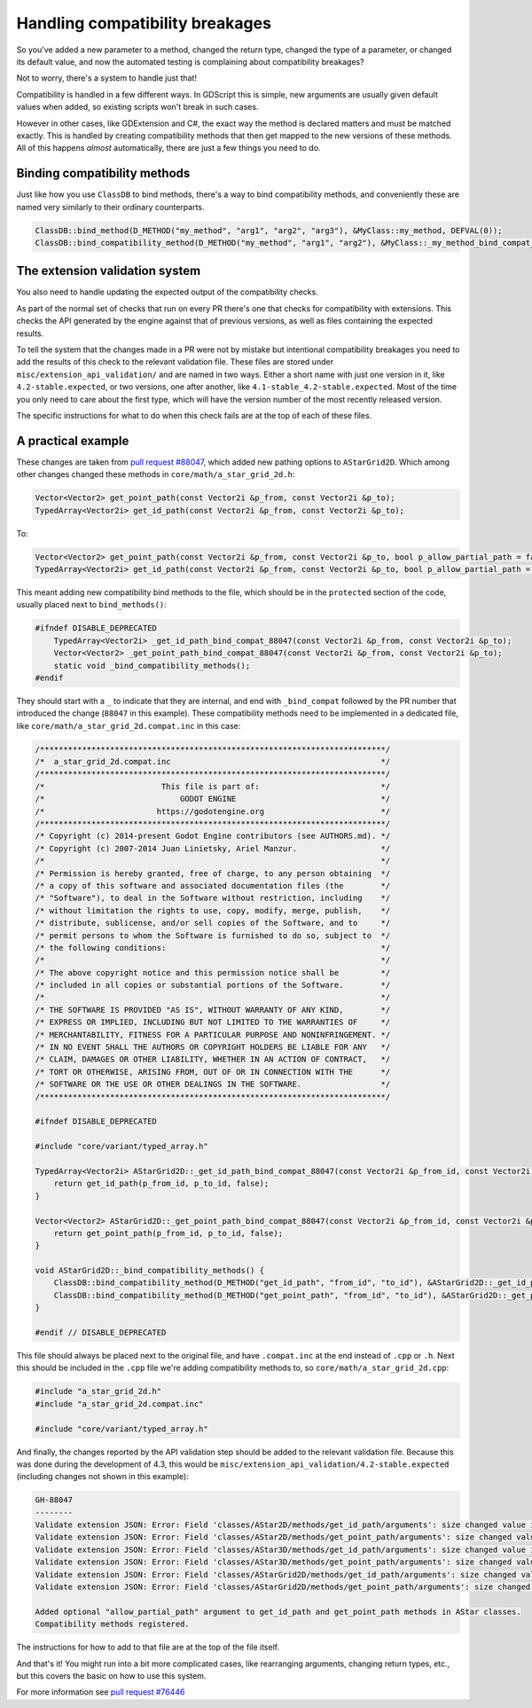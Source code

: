 .. _doc_handling_compatibility_breakages:

Handling compatibility breakages
=================================

So you've added a new parameter to a method, changed the return type,
changed the type of a parameter, or changed its default value,
and now the automated testing is complaining about compatibility breakages?

Not to worry, there's a system to handle just that!

Compatibility is handled in a few different ways. In GDScript this is simple,
new arguments are usually given default values when added, so existing scripts
won't break in such cases.

However in other cases, like GDExtension and C#, the exact way the method is
declared matters and must be matched exactly. This is handled by creating
compatibility methods that then get mapped to the new versions of these
methods. All of this happens *almost* automatically, there are just a few
things you need to do.

Binding compatibility methods
-----------------------------

Just like how you use ``ClassDB`` to bind methods, there's a way to bind
compatibility methods, and conveniently these are named very similarly to their
ordinary counterparts.

.. code-block:: cpp

    ClassDB::bind_method(D_METHOD("my_method", "arg1", "arg2", "arg3"), &MyClass::my_method, DEFVAL(0));
    ClassDB::bind_compatibility_method(D_METHOD("my_method", "arg1", "arg2"), &MyClass::_my_method_bind_compat_1234);

The extension validation system
-------------------------------

You also need to handle updating the expected output of the compatibility checks.

As part of the normal set of checks that run on every PR there's one that checks for compatibility with extensions.
This checks the API generated by the engine against that of previous versions, as well as files containing the expected
results.

To tell the system that the changes made in a PR were not by mistake but intentional compatibility breakages you need
to add the results of this check to the relevant validation file. These files are stored under ``misc/extension_api_validation/``
and are named in two ways. Either a short name with just one version in it, like ``4.2-stable.expected``, or two versions,
one after another, like ``4.1-stable_4.2-stable.expected``. Most of the time you only need to care about the first type, which will
have the version number of the most recently released version.

The specific instructions for what to do when this check fails are at the top of each of these files.

A practical example
-------------------

These changes are taken from `pull request #88047 <https://github.com/godotengine/godot/pull/88047>`_, which added
new pathing options to ``AStarGrid2D``. Which among other changes changed these methods in ``core/math/a_star_grid_2d.h``:

.. code-block:: cpp

    Vector<Vector2> get_point_path(const Vector2i &p_from, const Vector2i &p_to);
    TypedArray<Vector2i> get_id_path(const Vector2i &p_from, const Vector2i &p_to);

To:

.. code-block:: cpp

    Vector<Vector2> get_point_path(const Vector2i &p_from, const Vector2i &p_to, bool p_allow_partial_path = false);
    TypedArray<Vector2i> get_id_path(const Vector2i &p_from, const Vector2i &p_to, bool p_allow_partial_path = false);

This meant adding new compatibility bind methods to the file, which should be in the ``protected`` section of
the code, usually placed next to ``bind_methods()``:

.. code-block:: cpp

    #ifndef DISABLE_DEPRECATED
        TypedArray<Vector2i> _get_id_path_bind_compat_88047(const Vector2i &p_from, const Vector2i &p_to);
        Vector<Vector2> _get_point_path_bind_compat_88047(const Vector2i &p_from, const Vector2i &p_to);
        static void _bind_compatibility_methods();
    #endif

They should start with a ``_`` to indicate that they are internal, and end with ``_bind_compat`` followed by the PR number
that introduced the change (``88047`` in this example). These compatibility methods need to be implemented in a dedicated file,
like ``core/math/a_star_grid_2d.compat.inc`` in this case:

.. code-block:: cpp

    /**************************************************************************/
    /*  a_star_grid_2d.compat.inc                                             */
    /**************************************************************************/
    /*                         This file is part of:                          */
    /*                             GODOT ENGINE                               */
    /*                        https://godotengine.org                         */
    /**************************************************************************/
    /* Copyright (c) 2014-present Godot Engine contributors (see AUTHORS.md). */
    /* Copyright (c) 2007-2014 Juan Linietsky, Ariel Manzur.                  */
    /*                                                                        */
    /* Permission is hereby granted, free of charge, to any person obtaining  */
    /* a copy of this software and associated documentation files (the        */
    /* "Software"), to deal in the Software without restriction, including    */
    /* without limitation the rights to use, copy, modify, merge, publish,    */
    /* distribute, sublicense, and/or sell copies of the Software, and to     */
    /* permit persons to whom the Software is furnished to do so, subject to  */
    /* the following conditions:                                              */
    /*                                                                        */
    /* The above copyright notice and this permission notice shall be         */
    /* included in all copies or substantial portions of the Software.        */
    /*                                                                        */
    /* THE SOFTWARE IS PROVIDED "AS IS", WITHOUT WARRANTY OF ANY KIND,        */
    /* EXPRESS OR IMPLIED, INCLUDING BUT NOT LIMITED TO THE WARRANTIES OF     */
    /* MERCHANTABILITY, FITNESS FOR A PARTICULAR PURPOSE AND NONINFRINGEMENT. */
    /* IN NO EVENT SHALL THE AUTHORS OR COPYRIGHT HOLDERS BE LIABLE FOR ANY   */
    /* CLAIM, DAMAGES OR OTHER LIABILITY, WHETHER IN AN ACTION OF CONTRACT,   */
    /* TORT OR OTHERWISE, ARISING FROM, OUT OF OR IN CONNECTION WITH THE      */
    /* SOFTWARE OR THE USE OR OTHER DEALINGS IN THE SOFTWARE.                 */
    /**************************************************************************/

    #ifndef DISABLE_DEPRECATED

    #include "core/variant/typed_array.h"

    TypedArray<Vector2i> AStarGrid2D::_get_id_path_bind_compat_88047(const Vector2i &p_from_id, const Vector2i &p_to_id) {
        return get_id_path(p_from_id, p_to_id, false);
    }

    Vector<Vector2> AStarGrid2D::_get_point_path_bind_compat_88047(const Vector2i &p_from_id, const Vector2i &p_to_id) {
        return get_point_path(p_from_id, p_to_id, false);
    }

    void AStarGrid2D::_bind_compatibility_methods() {
        ClassDB::bind_compatibility_method(D_METHOD("get_id_path", "from_id", "to_id"), &AStarGrid2D::_get_id_path_bind_compat_88047);
        ClassDB::bind_compatibility_method(D_METHOD("get_point_path", "from_id", "to_id"), &AStarGrid2D::_get_point_path_bind_compat_88047);
    }

    #endif // DISABLE_DEPRECATED

This file should always be placed next to the original file, and have ``.compat.inc`` at the end instead of ``.cpp`` or ``.h``.
Next this should be included in the ``.cpp`` file we're adding compatibility methods to, so ``core/math/a_star_grid_2d.cpp``:

.. code-block:: cpp

    #include "a_star_grid_2d.h"
    #include "a_star_grid_2d.compat.inc"

    #include "core/variant/typed_array.h"

And finally, the changes reported by the API validation step should be added to the relevant validation file. Because this was
done during the development of 4.3, this would be ``misc/extension_api_validation/4.2-stable.expected`` (including changes not shown in
this example):

.. code-block:: text

    GH-88047
    --------
    Validate extension JSON: Error: Field 'classes/AStar2D/methods/get_id_path/arguments': size changed value in new API, from 2 to 3.
    Validate extension JSON: Error: Field 'classes/AStar2D/methods/get_point_path/arguments': size changed value in new API, from 2 to 3.
    Validate extension JSON: Error: Field 'classes/AStar3D/methods/get_id_path/arguments': size changed value in new API, from 2 to 3.
    Validate extension JSON: Error: Field 'classes/AStar3D/methods/get_point_path/arguments': size changed value in new API, from 2 to 3.
    Validate extension JSON: Error: Field 'classes/AStarGrid2D/methods/get_id_path/arguments': size changed value in new API, from 2 to 3.
    Validate extension JSON: Error: Field 'classes/AStarGrid2D/methods/get_point_path/arguments': size changed value in new API, from 2 to 3.

    Added optional "allow_partial_path" argument to get_id_path and get_point_path methods in AStar classes.
    Compatibility methods registered.

The instructions for how to add to that file are at the top of the file itself.

And that's it! You might run into a bit more complicated cases, like rearranging arguments,
changing return types, etc., but this covers the basic on how to use this system.

For more information see `pull request #76446 <https://github.com/godotengine/godot/pull/76446>`_
